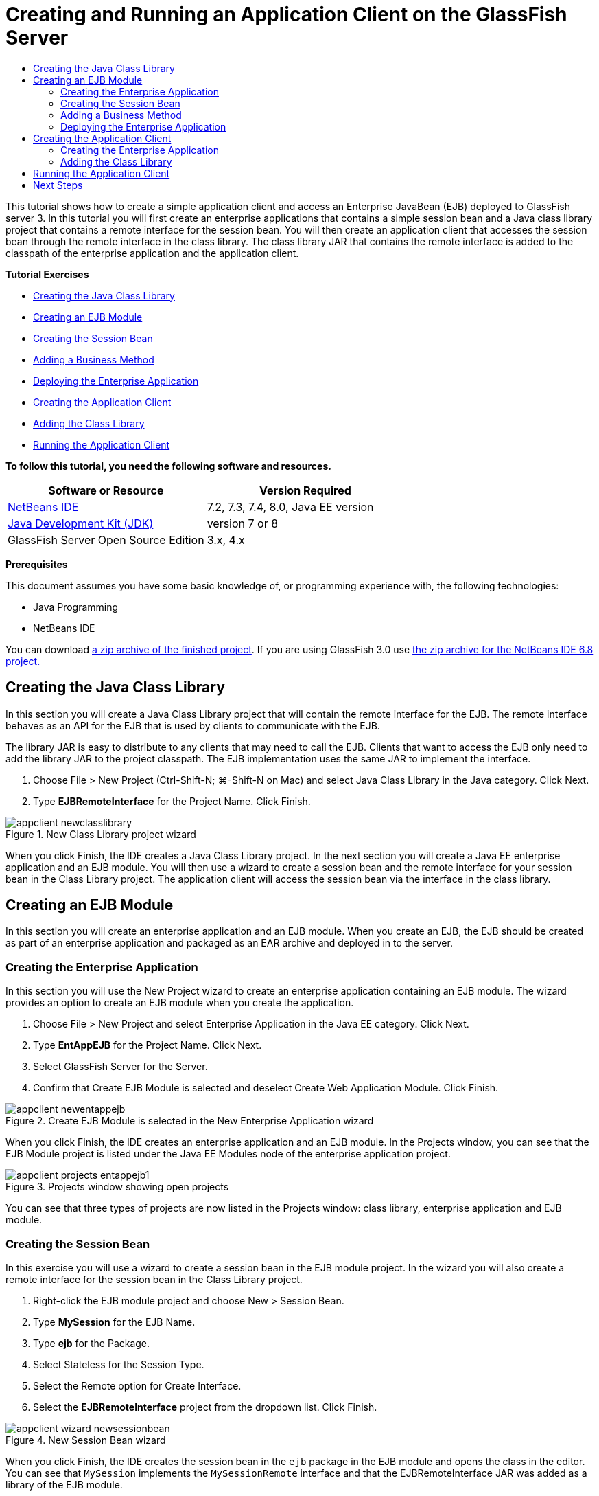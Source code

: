// 
//     Licensed to the Apache Software Foundation (ASF) under one
//     or more contributor license agreements.  See the NOTICE file
//     distributed with this work for additional information
//     regarding copyright ownership.  The ASF licenses this file
//     to you under the Apache License, Version 2.0 (the
//     "License"); you may not use this file except in compliance
//     with the License.  You may obtain a copy of the License at
// 
//       http://www.apache.org/licenses/LICENSE-2.0
// 
//     Unless required by applicable law or agreed to in writing,
//     software distributed under the License is distributed on an
//     "AS IS" BASIS, WITHOUT WARRANTIES OR CONDITIONS OF ANY
//     KIND, either express or implied.  See the License for the
//     specific language governing permissions and limitations
//     under the License.
//

= Creating and Running an Application Client on the GlassFish Server
:page-layout: tutorial
:jbake-tags: tutorials 
:jbake-status: published
:icons: font
:syntax: true
:source-highlighter: pygments
:toc: left
:toc-title:
:description: Creating and Running an Application Client on the GlassFish Server - Apache NetBeans
:keywords: Apache NetBeans, Tutorials, Creating and Running an Application Client on the GlassFish Server

This tutorial shows how to create a simple application client and access an Enterprise JavaBean (EJB) deployed to GlassFish server 3. In this tutorial you will first create an enterprise applications that contains a simple session bean and a Java class library project that contains a remote interface for the session bean. You will then create an application client that accesses the session bean through the remote interface in the class library. The class library JAR that contains the remote interface is added to the classpath of the enterprise application and the application client.

*Tutorial Exercises*

* <<Exercise_10,Creating the Java Class Library>>
* <<Exercise_20,Creating an EJB Module>>
* <<Exercise_22,Creating the Session Bean>>
* <<Exercise_23,Adding a Business Method>>
* <<Exercise_24,Deploying the Enterprise Application>>
* <<Exercise_30,Creating the Application Client>>
* <<Exercise_32,Adding the Class Library>>
* <<Exercise_30,Running the Application Client>>

*To follow this tutorial, you need the following software and resources.*

|===
|Software or Resource |Version Required 

|xref:front::download/index.adoc[NetBeans IDE] |7.2, 7.3, 7.4, 8.0, Java EE version 

|link:http://www.oracle.com/technetwork/java/javase/downloads/index.html[+Java Development Kit (JDK)+] |version 7 or 8 

|GlassFish Server Open Source Edition |3.x, 4.x 
|===

*Prerequisites*

This document assumes you have some basic knowledge of, or programming experience with, the following technologies:

* Java Programming
* NetBeans IDE

You can download link:https://netbeans.org/projects/samples/downloads/download/Samples/JavaEE/EntAppClientEE6.zip[+a zip archive of the finished project+]. If you are using GlassFish 3.0 use link:https://netbeans.org/projects/samples/downloads/download/NetBeans%20IDE%206.8/JavaEE/entappclient.zip[+the zip archive for the NetBeans IDE 6.8 project.+]


== Creating the Java Class Library

In this section you will create a Java Class Library project that will contain the remote interface for the EJB. The remote interface behaves as an API for the EJB that is used by clients to communicate with the EJB.

The library JAR is easy to distribute to any clients that may need to call the EJB. Clients that want to access the EJB only need to add the library JAR to the project classpath. The EJB implementation uses the same JAR to implement the interface.

1. Choose File > New Project (Ctrl-Shift-N; ⌘-Shift-N on Mac) and select Java Class Library in the Java category. Click Next.
2. Type *EJBRemoteInterface* for the Project Name. Click Finish.

image::./appclient-newclasslibrary.png[title="New Class Library project wizard"]

When you click Finish, the IDE creates a Java Class Library project. In the next section you will create a Java EE enterprise application and an EJB module. You will then use a wizard to create a session bean and the remote interface for your session bean in the Class Library project. The application client will access the session bean via the interface in the class library.


== Creating an EJB Module

In this section you will create an enterprise application and an EJB module. When you create an EJB, the EJB should be created as part of an enterprise application and packaged as an EAR archive and deployed in to the server.


=== Creating the Enterprise Application

In this section you will use the New Project wizard to create an enterprise application containing an EJB module. The wizard provides an option to create an EJB module when you create the application.

1. Choose File > New Project and select Enterprise Application in the Java EE category. Click Next.
2. Type *EntAppEJB* for the Project Name. Click Next.
3. Select GlassFish Server for the Server.
4. Confirm that Create EJB Module is selected and deselect Create Web Application Module. Click Finish.

image::./appclient-newentappejb.png[title="Create EJB Module is selected in the New Enterprise Application wizard"]

When you click Finish, the IDE creates an enterprise application and an EJB module. In the Projects window, you can see that the EJB Module project is listed under the Java EE Modules node of the enterprise application project.

image::./appclient-projects-entappejb1.png[title="Projects window showing open projects"]

You can see that three types of projects are now listed in the Projects window: class library, enterprise application and EJB module.


=== Creating the Session Bean

In this exercise you will use a wizard to create a session bean in the EJB module project. In the wizard you will also create a remote interface for the session bean in the Class Library project.

1. Right-click the EJB module project and choose New > Session Bean.
2. Type *MySession* for the EJB Name.
3. Type *ejb* for the Package.
4. Select Stateless for the Session Type.
5. Select the Remote option for Create Interface.
6. Select the *EJBRemoteInterface* project from the dropdown list. Click Finish.

image::./appclient-wizard-newsessionbean.png[title="New Session Bean wizard"]

When you click Finish, the IDE creates the session bean in the  ``ejb``  package in the EJB module and opens the class in the editor. You can see that  ``MySession``  implements the  ``MySessionRemote``  interface and that the EJBRemoteInterface JAR was added as a library of the EJB module.

The wizard also creates a remote interface named  ``MySessionRemote``  in the  ``ejb``  package of the EJBRemoteInterface project. The IDE automatically adds the Java EE 6 API Library that is required for the EJB interface.

image::./appclient-projects-entappejb2.png[title="Projects window showing the session bean and remote interface"] 


=== Adding a Business Method

In this exercise you will create a simple business method in the session bean that returns a string.

1. Right-click in the editor of MySession and choose Insert Code (Alt-Insert; Ctrl-I on Mac) and select Add Business Method.
2. Type *getResult* for the Method Name and String for the Return Type. Click OK.
3. Make the following changes to modify the  ``getResult``  method to return a String.

The class should look like the following.


[source,java]
----

@Stateless
public class MySession implements MySessionRemote {

    public String getResult() {
        return *"This is My Session Bean"*;
    }
}
----


. Save your changes.

You now have an enterprise application with a simple EJB that is exposed through a remote interface. You also have an independent class library that contains the EJB interface that can be distributed to other developers. Developers can add the library to their projects if they want to communicate with the EJB that is exposed by the remote interface and do not need to have the sources for the EJB. When you modify the code for the EJB, you only need to distribute a JAR of the updated class library if any of the interfaces change.

When you use the Add Business Method dialog, the IDE automatically implements the method in the remote interface.


=== Deploying the Enterprise Application

You can now build and run the enterprise application. When you run the application, the IDE will deploy the EAR archive to the server.

1. Right-click the EntAppEJB enterprise application and choose Deploy.

When you click Deploy, the IDE builds the enterprise application and deploys the EAR archive to the server. If you look in the Files window you can see that the EJBRemoteInterface JAR is deployed with the application.

In the Services window, if you expand the Applications node of GlassFish Server you can see that EntAppEJB was deployed.


== Creating the Application Client

In this section you will create an enterprise application client. When creating the application client, the project needs the EJBRemoteInterface Java class library as a library in order to reference the EJB.

When you run the enterprise application, the IDE will package the application client and the Java class library JAR in the EAR archive. Library JARs must be packaged in an EAR with the application client if you want to access the JARs from the application client.


=== Creating the Enterprise Application

In this exercise you will use the New Project wizard to create an application client project. If you are deploying to GlassFish 3.1 or 4.x you can create and run an application client as a standalone project. The application client no longer needs to be deployed and run as part of an enterprise application.

NOTE: If you are deploying to GlassFish 3.0.1, you need to create the application client as a module in an enterprise application project and run the enterprise application.

1. Choose File > New Project and select Enterprise Application Client in the Java EE category. Click Next.
2. Type *EntAppClient* for the Project Name. Click Next.
3. Select GlassFish Server for the Server. Click Finish.

Note that you do not need to add the project to an enterprise application.

image::./appclient-wizard-newentappclient.png[title="Create Application Client selected in the New Project wizard"]

When you click Finish, the IDE creates the application client project and opens  ``Main.java``  in the editor.


=== Adding the Class Library

The class library that contains the remote interface now needs to be added to the classpath of the project to enable the application client to reference the EJB. The class library project is open, so you can use the Call Enterprise Bean dialog to help you generate the code to call the EJB.

If the class library project is not open, you can add the class library to the project in the Projects window by right-clicking the Libraries node and locating the JAR of the EJBRemoteInterface project.

1. Expand the Source Packages node of the EntAppClient project and open  ``Main.java``  in the editor.
2. Right-click in the source code and choose Insert Code (Alt-Insert; Ctrl-I on Mac) and select Call Enterprise Bean to open the Call Enterprise Bean dialog.
3. Expand the EntAppEJB project node and select MySession. Click OK.

image::./appclient-callenterprise.png[title="Call Enterprise Bean dialog"]

The dialog automatically selects Remote as the interface type. When you click OK, the IDE adds the following annotation to  ``Main.java`` .


[source,java]
----

@EJB
private static MySessionRemote mySession;
----

The IDE also automatically adds EJBRemoteInterface as a project Library.



. Modify the  ``main``  method to retrieve the String of the  ``getResult``  method via the MySessionRemote interface. Save your changes.

[source,java]
----

public static void main(String[] args) {
        *System.err.println("result = " + mySession.getResult());*
    }
----


== Running the Application Client

You can now run the application client by building and deploying the EntAppClient project.

1. Right-click the EntAppClient project in the Projects window and choose Run.

Alternatively, you can expand source package and right-click the  ``Main.java``  class and choose Run File.

When you click Run, the IDE builds the application client project and deploys the JAR archive to the server. You can see the message from the application client in the Output window.

image::./appclient-buildoutput.png[title="The result in the Output window"]

If you want to create additional EJBs, you can simply add the new remote interfaces of the EJBs to the EJBRemoteInterface class library project.

xref:front::community/mailing-lists.adoc[Send Feedback on This Tutorial]



== Next Steps

For more information about using NetBeans IDE to develop Java EE applications, see the following resources:

* xref:./javaee-intro.adoc[+Introduction to Java EE Technology+]
* xref:./javaee-gettingstarted.adoc[+Getting Started with Java EE Applications+]
* xref:kb/docs/java-ee.adoc[+Java EE &amp; Java Web Learning Trail+]

You can find more information about using EJB Enterprise Beans in the link:http://download.oracle.com/javaee/6/tutorial/doc/[+Java EE 6 Tutorial+].

To send comments and suggestions, get support, and keep informed on the latest developments on the NetBeans IDE Java EE development features, xref:front::community/mailing-lists.adoc[+join the nbj2ee mailing list+].

